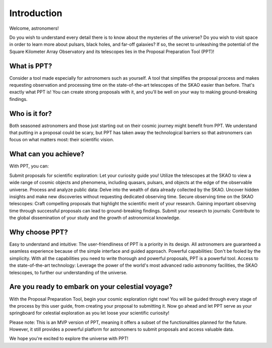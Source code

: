 Introduction
~~~~~~~~~~~~

Welcome, astronomers!

Do you wish to understand every detail there is to know about the mysteries of the universe? Do you wish to visit space in order to learn more about pulsars, black holes, and far-off galaxies? If so, the secret to unleashing the potential of the Square Kilometer Array Observatory and its telescopes lies in the Proposal Preparation Tool (PPT)!

What is PPT?
============

Consider a tool made especially for astronomers such as yourself. A tool that simplifies the proposal process and makes requesting observation and processing time on the state-of-the-art telescopes of the SKAO easier than before. That's exactly what PPT is! You can create strong proposals with it, and you'll be well on your way to making ground-breaking findings.

Who is it for?
==============

Both seasoned astronomers and those just starting out on their cosmic journey might benefit from PPT. We understand that putting in a proposal could be scary, but PPT has taken away the technological barriers so that astronomers can focus on what matters most: their scientific vision.

What can you achieve?
=====================

With PPT, you can:

Submit proposals for scientific exploration: Let your curiosity guide you! Utilize the telescopes at the SKAO to view a wide range of cosmic objects and phenomena, including quasars, pulsars, and objects at the edge of the observable universe.
Process and analyze public data: Delve into the wealth of data already collected by the SKAO. Uncover hidden insights and make new discoveries without requesting dedicated observing time.
Secure observing time on the SKAO telescopes: Craft compelling proposals that highlight the scientific merit of your research. Gaining important observing time through successful proposals can lead to ground-breaking findings.
Submit your research to journals: Contribute to the global dissemination of your study and the growth of astronomical knowledge.

Why choose PPT?
===============

Easy to understand and intuitive: The user-friendliness of PPT is a priority in its design. All astronomers are guaranteed a seamless experience because of the simple interface and guided approach.
Powerful capabilities: Don't be fooled by the simplicity. With all the capabilities you need to write thorough and powerful proposals, PPT is a powerful tool.
Access to the state-of-the-art technology: Leverage the power of the world's most advanced radio astronomy facilities, the SKAO telescopes, to further our understanding of the universe.

Are you ready to embark on your celestial voyage?
=================================================

With the Proposal Preparation Tool, begin your cosmic exploration right now! You will be guided through every stage of the process by this user guide, from creating your proposal to submitting it. Now go ahead and let PPT serve as your springboard for celestial exploration as you let loose your scientific curiosity!

Please note: This is an MVP version of PPT, meaning it offers a subset of the functionalities planned for the future. However, it still provides a powerful platform for astronomers to submit proposals and access valuable data.

We hope you're excited to explore the universe with PPT!
